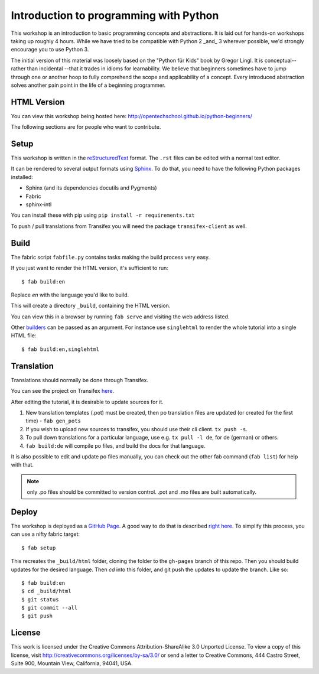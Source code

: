 Introduction to programming with Python
***************************************

This workshop is an introduction to basic programming concepts and
abstractions.  It is laid out for hands-on workshops taking up roughly 4 hours.
While we have tried to be compatible with Python 2 _and_ 3 wherever possible,
we'd strongly encourage you to use Python 3.

The initial version of this material was loosely based on the "Python für Kids"
book by Gregor Lingl.  It is conceptual-- rather than incidental --that it
trades in idioms for learnability.  We believe that beginners sometimes have to
jump through one or another hoop to fully comprehend the scope and
applicability of a concept.  Every introduced abstraction solves another pain
point in the life of a beginning programmer.

HTML Version
============

You can view this workshop being hosted here: 
http://opentechschool.github.io/python-beginners/

The following sections are for people who want to contribute.

Setup
=====

This workshop is written in the reStructuredText_ format. The 
``.rst`` files can be edited with a normal text editor.

It can be rendered to several output formats using Sphinx_. To do that, you 
need to have the following Python packages installed:

- Sphinx (and its dependencies docutils and Pygments)
- Fabric
- sphinx-intl

You can install these with pip using ``pip install -r requirements.txt``

To push / pull translations from Transifex you will need the package
``transifex-client`` as well.

Build
=====

The fabric script ``fabfile.py`` contains tasks making the 
build process very easy.

If you just want to render the HTML version, it's sufficient to run::

    $ fab build:en

Replace `en` with the language you'd like to build.

This will create a directory ``_build``, containing the HTML version.

You can view this in a browser by running ``fab serve`` and visiting the 
web address listed.

Other `builders <http://sphinx.pocoo.org/builders.html#builders>`_ can be 
passed as an argument. For instance use ``singlehtml`` to render the whole 
tutorial into a single HTML file::

    $ fab build:en,singlehtml

Translation
===========

Translations should normally be done through Transifex.

You can see the project on Transifex 
`here <https://www.transifex.com/projects/p/python-for-beginners/>`_.

After editing the tutorial, it is desirable to update sources for it.

1. New translation templates (.pot) must be created, then po translation 
   files are updated (or created for the first time) - ``fab gen_pots``
2. If you wish to upload new sources to transifex, you should use their
   cli client. ``tx push -s``.
3. To pull down translations for a particular language, use e.g. 
   ``tx pull -l de``, for de (german) or others.
4. ``fab build:de`` will compile po files, and build the docs for that 
   language.

It is also possible to edit and update po files manually, you can check out 
the other fab command (``fab list``) for help with that.

.. note:: only .po files should be committed to version control. .pot and .mo
   files are built automatically.

Deploy
======

The workshop is deployed as a `GitHub Page`_. A good way to do 
that is described `right here <https://gist.github.com/791759>`_. To simplify 
this process, you can use a nifty fabric target::

    $ fab setup

This recreates the ``_build/html`` folder, cloning the folder to the 
``gh-pages`` branch of this repo. Then you should build updates for the 
desired language. Then `cd` into this folder, and git push the updates to 
update the branch. Like so::

    $ fab build:en
    $ cd _build/html
    $ git status
    $ git commit --all
    $ git push

License
=======

This work is licensed under the Creative Commons Attribution-ShareAlike 
3.0 Unported License. To view a copy of this license, visit 
http://creativecommons.org/licenses/by-sa/3.0/ or send a letter to 
Creative Commons, 444 Castro Street, Suite 900, Mountain View, 
California, 94041, USA.

.. _OpenTechSchool: http://opentechschool.org
.. _PyCoaches: http://python.opentechschool.org
.. _reStructuredText: http://docutils.sourceforge.net/docs/
.. _Sphinx: http://sphinx.pocoo.org/index.html
.. _Graphviz: http://www.graphviz.org/
.. _GitHub Page: https://help.github.com/categories/20/articles

